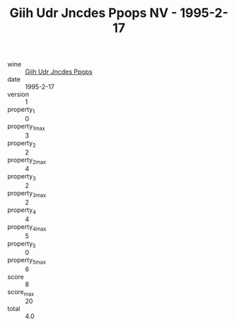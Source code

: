 :PROPERTIES:
:ID:                     031a25f8-bdaf-4889-b94d-7b3e022edbfb
:END:
#+TITLE: Giih Udr Jncdes Ppops NV - 1995-2-17

- wine :: [[id:95779622-bf64-4afb-84ca-17c473504407][Giih Udr Jncdes Ppops]]
- date :: 1995-2-17
- version :: 1
- property_1 :: 0
- property_1_max :: 3
- property_2 :: 2
- property_2_max :: 4
- property_3 :: 2
- property_3_max :: 2
- property_4 :: 4
- property_4_max :: 5
- property_5 :: 0
- property_5_max :: 6
- score :: 8
- score_max :: 20
- total :: 4.0



